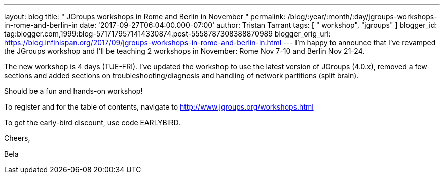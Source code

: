 ---
layout: blog
title: " JGroups workshops in Rome and Berlin in November "
permalink: /blog/:year/:month/:day/jgroups-workshops-in-rome-and-berlin-in
date: '2017-09-27T06:04:00.000-07:00'
author: Tristan Tarrant
tags: [ " workshop", "jgroups" ]
blogger_id: tag:blogger.com,1999:blog-5717179571414330874.post-5558787308388870989
blogger_orig_url: https://blog.infinispan.org/2017/09/jgroups-workshops-in-rome-and-berlin-in.html
---
I'm happy to announce that I've revamped the JGroups workshop and I'll
be teaching 2 workshops in November: Rome Nov 7-10 and Berlin Nov
21-24.

The new workshop is 4 days (TUE-FRI). I've updated the workshop to use
the latest version of JGroups (4.0.x), removed a few sections and added
sections on troubleshooting/diagnosis and handling of network partitions
(split brain).

Should be a fun and hands-on workshop!

To register and for the table of contents, navigate to
http://www.jgroups.org/workshops.html

To get the early-bird discount, use code EARLYBIRD.

Cheers,

Bela
